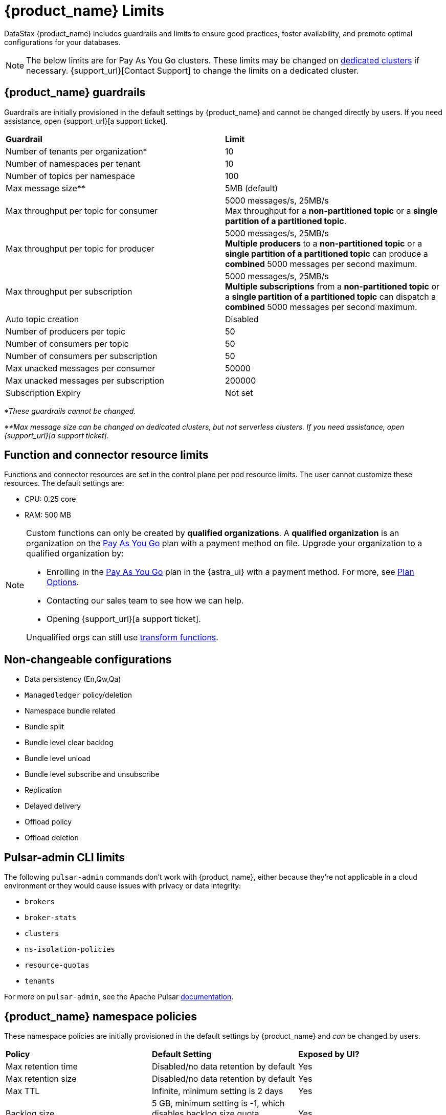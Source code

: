 = {product_name} Limits

:page-tag: astra-streaming,admin,manage,pulsar
:page-aliases: docs@astra-streaming::astream-limits.adoc

DataStax {product_name} includes guardrails and limits to ensure good practices, foster availability, and promote optimal configurations for your databases.

[NOTE]
====
The below limits are for Pay As You Go clusters. These limits may be changed on <<Dedicated clusters,dedicated clusters>> if necessary. {support_url}[Contact Support] to change the limits on a dedicated cluster.
====

== {product_name} guardrails

Guardrails are initially provisioned in the default settings by {product_name} and cannot be changed directly by users. If you need assistance, open {support_url}[a support ticket].

[cols=2*]
|===
|*Guardrail*
|*Limit*

|Number of tenants per organization*
|10

|Number of namespaces per tenant
|10

|Number of topics per namespace
|100

|Max message size**
|5MB (default)

|Max throughput per topic for consumer
|5000 messages/s, 25MB/s +
Max throughput for a *non-partitioned topic* or a *single partition of a partitioned topic*.

|Max throughput per topic for producer
|5000 messages/s, 25MB/s +
*Multiple producers* to a *non-partitioned topic* or a *single partition of a partitioned topic* can produce a *combined* 5000 messages per second maximum.

|Max throughput per subscription
|5000 messages/s, 25MB/s +
*Multiple subscriptions* from a *non-partitioned topic* or a *single partition of a partitioned topic* can dispatch a *combined* 5000 messages per second maximum.

|Auto topic creation
|Disabled

|Number of producers per topic
|50

|Number of consumers per topic
|50

|Number of consumers per subscription
|50

|Max unacked messages per consumer
|50000

|Max unacked messages per subscription
|200000

|Subscription Expiry
|Not set
|===

_*These guardrails cannot be changed._

_**Max message size can be changed on dedicated clusters, but not serverless clusters. If you need assistance, open {support_url}[a support ticket]._

== Function and connector resource limits

Functions and connector resources are set in the control plane per pod resource limits. The user cannot customize these resources.
The default settings are:

* CPU: 0.25 core
* RAM: 500 MB

[NOTE]
====
Custom functions can only be created by *qualified organizations*.
A *qualified organization* is an organization on the https://docs.datastax.com/en/astra-serverless/docs/manage/org/manage-billing.html#_pay_as_you_go_plans[Pay As You Go] plan with a payment method on file.
Upgrade your organization to a qualified organization by:

* Enrolling in the https://docs.datastax.com/en/astra-serverless/docs/manage/org/manage-billing.html#_pay_as_you_go_plans[Pay As You Go] plan in the {astra_ui} with a payment method. For more, see https://docs.datastax.com/en/astra-serverless/docs/plan/plan-options.html[Plan Options].
* Contacting our sales team to see how we can help.
* Opening {support_url}[a support ticket].

Unqualified orgs can still use xref:streaming-learning:functions:index.adoc[transform functions].
====

== Non-changeable configurations

* Data persistency (En,Qw,Qa)
* `Managedledger` policy/deletion
* Namespace bundle related
  * Bundle split
  * Bundle level clear backlog
  * Bundle level unload
  * Bundle level subscribe and unsubscribe
* Replication
* Delayed delivery
* Offload policy
* Offload deletion

== Pulsar-admin CLI limits

The following `pulsar-admin` commands don't work with {product_name},
either because they're not applicable in a cloud environment or they would cause
issues with privacy or data integrity:

* `brokers`
* `broker-stats`
* `clusters`
* `ns-isolation-policies`
* `resource-quotas`
* `tenants`

For more on `pulsar-admin`, see the Apache Pulsar https://pulsar.apache.org/docs/pulsar-admin/[documentation].

== {product_name} namespace policies

These namespace policies are initially provisioned in the default settings by {product_name} and _can_ be changed by users.

[cols=3*]
|===
|*Policy*
|*Default Setting*
|*Exposed by UI?*

|Max retention time
|Disabled/no data retention by default
|Yes

|Max retention size
|Disabled/no data retention by default
|Yes

|Max TTL
|Infinite, minimum setting is 2 days
|Yes

|Backlog size
|5 GB, minimum setting is -1, which disables backlog size quota enforcement
|Yes

|Backlog Quota Retention Policy
|Producer Exception
|Yes

|Unload topic
|Enabled
|Yes

|Message deduplicate
|Disabled
|No

|Subscription auto creation
|Enabled
|No

|Subscription expiration per namespace
|Default policy: `subscription_expiration_time_minutes` as 0
|No

|Inactive topic policy
|Default policy: `delete_when_no_subscriptions` set to two days
|No

|===

[NOTE]
====
The total characters of tenant name + namespace name + function name cannot exceed 54 characters.
This is a Kubernetes restriction based on a pod label's maximum size of 63 characters.
You can read more about Kubernetes pod naming restrictions https://kubernetes.io/docs/concepts/overview/working-with-objects/labels/#syntax-and-character-set[here].
====

== {product_name} topic and namespace actions

These topic and namespace actions are initially provisioned in the default settings by {product_name} and can be performed by users.

[cols=3*]
|===
|*Allowed Action*
|*Default Setting*
|*Exposed by UI?*

|Terminate topic
|Enabled
|No

|Unload namespace
|Enabled
|No

|Clear backlog at topic level
|Enabled
|No

|Clear backlog at namespace level
|Enabled
|No

|Set compaction threshold at namespace level
|Disabled
|No

|Trigger compaction at topic level
|Enabled
|No

|Topic compaction
|Enabled
|No

|All subscription expiration
|
|No

|===

== Dedicated clusters

Message throughput, rate, and message max size can be customized on dedicated clusters. If you need assistance, open {support_url}[a support ticket].

[cols=2*]
|===
|*Guardrail*
|*Limit*

|Number of tenants per organization
|No limit

|Number of namespaces per tenant
|10

|Number of topics per namespace
|5000

|Number of functions per namespace
|5000

|Functions resources
|0.50 core, 1GB RAM

|Consumers per topic
|500

|Subscriptions per topic
|500

|Producers per topic
|500

|===

== Configuration file

Here is an example default namespace policy with limits set:

[source,yaml]
----
{
  "auth_policies" : {
    "namespace_auth" : {
      "client;{client key}" : [ "consume", "produce" ],
      "websocket" : [ "consume", "produce" ]
    },
    "destination_auth" : { },
    "subscription_auth_roles" : { }
  },
  "replication_clusters" : [ "pulsar-gcp-europewest1" ],
  "bundles" : {
    "boundaries" : [ "0x00000000", "0x40000000", "0x80000000", "0xc0000000", "0xffffffff" ],
    "numBundles" : 4
  },
  "backlog_quota_map" : {
    "destination_storage" : {
      "limit" : 1000000000,
      "policy" : "producer_exception"
    }
  },
  "clusterDispatchRate" : { },
  "topicDispatchRate" : {
    "pulsar-gcp-europewest1" : {
      "dispatchThrottlingRateInMsg" : 5000,
      "dispatchThrottlingRateInByte" : 25000000,
      "relativeToPublishRate" : false,
      "ratePeriodInSecond" : 1
    }
  },
  "subscriptionDispatchRate" : {
    "pulsar-gcp-europewest1" : {
      "dispatchThrottlingRateInMsg" : 5000,
      "dispatchThrottlingRateInByte" : 25000000,
      "relativeToPublishRate" : false,
      "ratePeriodInSecond" : 1
    }
  },
  "replicatorDispatchRate" : { },
  "clusterSubscribeRate" : {
    "pulsar-gcp-europewest1" : {
      "subscribeThrottlingRatePerConsumer" : 5000,
      "ratePeriodInSecond" : 30
    }
  },
  "persistence" : {
    "bookkeeperEnsemble" : 2,
    "bookkeeperWriteQuorum" : 2,
    "bookkeeperAckQuorum" : 2,
    "managedLedgerMaxMarkDeleteRate" : 0.0
  },
  "deduplicationEnabled" : false,
  "autoTopicCreationOverride" : {
    "allowAutoTopicCreation" : false,
    "topicType" : "",
    "defaultNumPartitions" : 0
  },
  "publishMaxMessageRate" : {
    "pulsar-gcp-europewest1" : {
      "publishThrottlingRateInMsg" : 1000,
      "publishThrottlingRateInByte" : 5000000
    }
  },
  "latency_stats_sample_rate" : { },
  "message_ttl_in_seconds" : 0,
  "subscription_expiration_time_minutes" : 0,
  "retention_policies" : {
    "retentionTimeInMinutes" : 2880,
    "retentionSizeInMB" : -1
  },
  "deleted" : false,
  "encryption_required" : false,
  "inactive_topic_policies" : {
    "inactiveTopicDeleteMode" : "delete_when_no_subscriptions",
    "maxInactiveDurationSeconds" : 86400,
    "deleteWhileInactive" : true
  },
  "subscription_auth_mode" : "None",
  "max_producers_per_topic" : 50,
  "max_consumers_per_topic" : 50,
  "max_consumers_per_subscription" : 50,
  "max_unacked_messages_per_consumer" : 50000,
  "max_unacked_messages_per_subscription" : 200000,
  "compaction_threshold" : 0,
  "offload_threshold" : -1,
  "offload_deletion_lag_ms" : 0,
  "schema_auto_update_compatibility_strategy" : "Full",
  "schema_compatibility_strategy" : "UNDEFINED",
  "is_allow_auto_update_schema" : true,
  "schema_validation_enforced" : false
}
----

